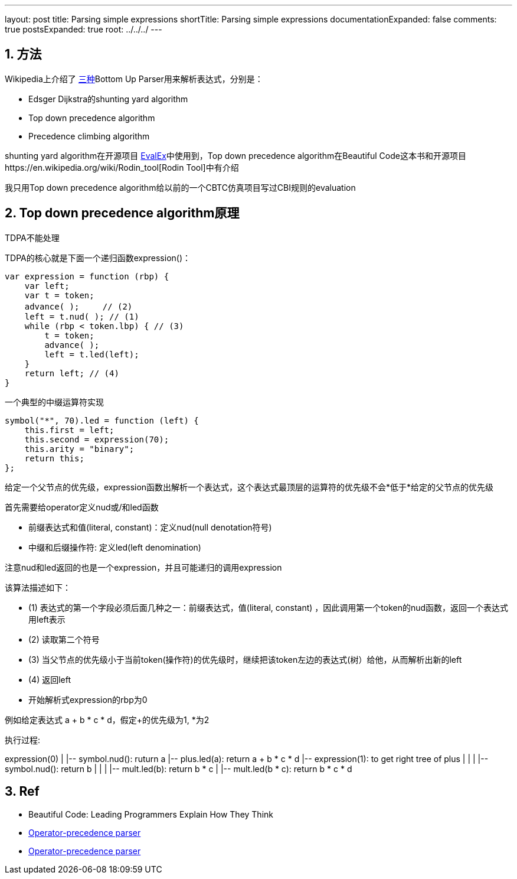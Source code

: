 ---
layout: post
title: Parsing simple expressions
shortTitle: Parsing simple expressions
documentationExpanded: false
comments: true
postsExpanded: true
root: ../../../
---

:toc: macro
:toclevels: 4
:sectnums:
:imagesdir: /images
:hp-tags: Keycloak

== 方法

Wikipedia上介绍了 https://en.wikipedia.org/wiki/Operator-precedence_parser[三种]Bottom Up Parser用来解析表达式，分别是：

- Edsger Dijkstra的shunting yard algorithm
- Top down precedence algorithm
- Precedence climbing algorithm

shunting yard algorithm在开源项目 https://github.com/uklimaschewski/EvalEx[EvalEx]中使用到，Top down precedence algorithm在Beautiful Code这本书和开源项目https://en.wikipedia.org/wiki/Rodin_tool[Rodin Tool]中有介绍

我只用Top down precedence algorithm给以前的一个CBTC仿真项目写过CBI规则的evaluation

== Top down precedence algorithm原理

TDPA不能处理

TDPA的核心就是下面一个递归函数expression()：

[source,javascript]
----
var expression = function (rbp) {
    var left;
    var t = token; 
    advance( );　   // (2)
    left = t.nud( ); // (1)
    while (rbp < token.lbp) { // (3)
        t = token;
        advance( );
        left = t.led(left);
    }
    return left; // (4)
}
----

一个典型的中缀运算符实现

[source,javascript]
----
symbol("*", 70).led = function (left) {  
    this.first = left;  
    this.second = expression(70);  
    this.arity = "binary";  
    return this;  
};  
----

给定一个父节点的优先级，expression函数出解析一个表达式，这个表达式最顶层的运算符的优先级不会*低于*给定的父节点的优先级

首先需要给operator定义nud或/和led函数

- 前缀表达式和值(literal, constant)：定义nud(null denotation符号)
- 中缀和后缀操作符: 定义led(left denomination)

注意nud和led返回的也是一个expression，并且可能递归的调用expression

该算法描述如下：

- (1) 表达式的第一个字段必须后面几种之一：前缀表达式，值(literal, constant) ，因此调用第一个token的nud函数，返回一个表达式用left表示
- (2) 读取第二个符号
- (3) 当父节点的优先级小于当前token(操作符)的优先级时，继续把该token左边的表达式(树）给他，从而解析出新的left
- (4) 返回left
- 开始解析式expression的rbp为0

例如给定表达式 a + b * c * d，假定+的优先级为1, *为2

执行过程: 

[tree,file="simple_expressoin.png"]
--
expression(0)
|
|-- symbol.nud(): ruturn a
|-- plus.led(a): return a + b * c * d
|-- expression(1): to get right tree of plus
|   |
|   |-- symbol.nud(): return b
|      |
|      |-- mult.led(b): return b * c
|      |-- mult.led(b * c): return b * c * d
--

== Ref

* Beautiful Code: Leading Programmers Explain How They Think 
* http://www.revolvy.com/main/index.php?s=Operator-precedence%20parser&item_type=topic[ Operator-precedence parser]
* https://en.wikipedia.org/wiki/Operator-precedence_parser[Operator-precedence parser]

